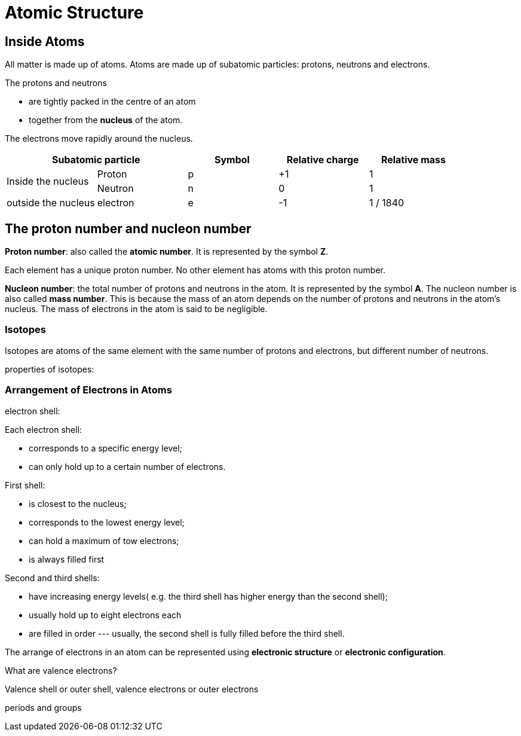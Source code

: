 = Atomic Structure
:show title:
:page-navtitle: Chapter 5:  Atomic Structure
:page-excerpt:  atomic and subatomic particles
:page-category: chemistry
:page-tags: [o-level, chemistry, atom]
:page-root: ../../..

== Inside Atoms

All matter is made up of atoms. Atoms are made up of subatomic particles: protons, neutrons and electrons. 

The protons and neutrons

* are tightly packed in the centre of an atom
* together from the *nucleus* of the atom.

The electrons move rapidly around the nucleus.

[%header,cols=5*]
|===
2+| Subatomic particle | Symbol | Relative charge | Relative mass
.2+| Inside the nucleus | Proton | p | +1 | 1
                       | Neutron | n | 0 | 1
| outside the nucleus | electron | e | -1 | 1 / 1840
|===

== The proton number and nucleon number

*Proton number*: also called the *atomic number*.  It is represented by the symbol *Z*. 

Each element has a unique proton number. No other element has atoms with this proton number.


*Nucleon number*: the total number of protons and neutrons in the atom. It is represented by the symbol *A*. The nucleon number is also called *mass number*. This is because the mass of an atom depends on the number of protons and neutrons in the atom's nucleus. The mass of electrons in the atom is said to be negligible. 

=== Isotopes
Isotopes are atoms of the same element with the same number of protons and electrons, but different number of neutrons.

properties of isotopes:


=== Arrangement of Electrons in Atoms

electron shell:

Each electron shell:

* corresponds to a specific energy level;
* can only hold up to a certain number of electrons.


First shell:

* is closest to the nucleus;
* corresponds to the lowest energy level;
* can hold a maximum of tow electrons;
* is always filled first

Second and third shells:

* have increasing energy levels( e.g. the third shell has higher energy than the second shell); 
* usually hold up to eight electrons each
* are filled in order --- usually, the second shell is fully filled before the third shell.


The arrange of electrons in an atom can be represented using *electronic structure* or *electronic configuration*.

What are valence electrons?

Valence shell or outer shell, valence electrons or outer electrons

periods and groups
